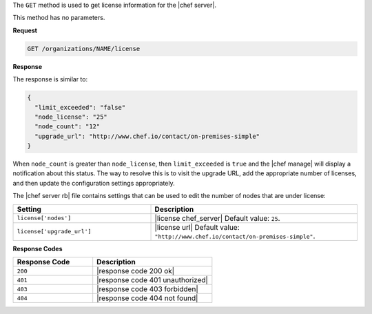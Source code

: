 .. The contents of this file are included in multiple topics.
.. This file should not be changed in a way that hinders its ability to appear in multiple documentation sets.

The ``GET`` method is used to get license information for the |chef server|.

This method has no parameters.

**Request**

.. code-block:: xml

   GET /organizations/NAME/license

**Response**

The response is similar to:

.. code-block:: javascript

   {
     "limit_exceeded": "false"
     "node_license": "25"
     "node_count": "12"
     "upgrade_url": "http://www.chef.io/contact/on-premises-simple"
   }

When ``node_count`` is greater than ``node_license``, then ``limit_exceeded`` is ``true`` and the |chef manage| will display a notification about this status. The way to resolve this is to visit the upgrade URL, add the appropriate number of licenses, and then update the configuration settings appropriately.

The |chef server rb| file contains settings that can be used to edit the number of nodes that are under license:

.. list-table::
   :widths: 200 300
   :header-rows: 1

   * - Setting
     - Description
   * - ``license['nodes']``
     - |license chef_server| Default value: ``25``.
   * - ``license['upgrade_url']``
     - |license url| Default value: ``"http://www.chef.io/contact/on-premises-simple"``.


**Response Codes**

.. list-table::
   :widths: 200 300
   :header-rows: 1

   * - Response Code
     - Description
   * - ``200``
     - |response code 200 ok|
   * - ``401``
     - |response code 401 unauthorized|
   * - ``403``
     - |response code 403 forbidden|
   * - ``404``
     - |response code 404 not found|
